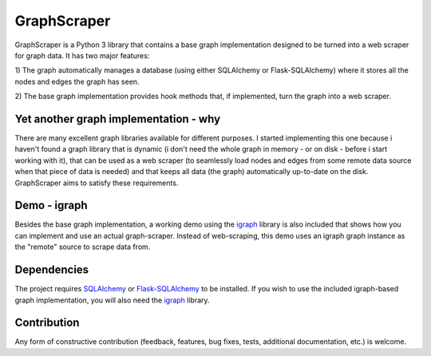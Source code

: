GraphScraper
=================

GraphScraper is a Python 3 library that contains a base graph implementation designed
to be turned into a web scraper for graph data. It has two major features:

1) The graph automatically manages a database (using either SQLAlchemy or
Flask-SQLAlchemy) where it stores all the nodes and edges the graph has seen.

2) The base graph implementation provides hook methods that, if implemented,
turn the graph into a web scraper.

Yet another graph implementation - why
-------------------------------------------

There are many excellent graph libraries available for different purposes. I started
implementing this one because i haven't found a graph library that is dynamic (i don't
need the whole graph in memory - or on disk - before i start working with it), that
can be used as a web scraper (to seamlessly load nodes and edges from some remote
data source when that piece of data is needed) and that keeps all data (the graph)
automatically up-to-date on the disk. GraphScraper aims to satisfy these requirements.

Demo - igraph
------------------

Besides the base graph implementation, a working demo using the igraph_ library
is also included that shows how you can implement and use an actual graph-scraper.
Instead of web-scraping, this demo uses an igraph graph instance as the "remote"
source to scrape data from.

Dependencies
-----------------

The project requires SQLAlchemy_ or Flask-SQLAlchemy_ to be installed.
If you wish to use the included igraph-based graph implementation, you will also
need the igraph_ library.

Contribution
-----------------

Any form of constructive contribution (feedback, features, bug fixes, tests, additional
documentation, etc.) is welcome.

.. _Flask-SQLAlchemy: http://flask-sqlalchemy.pocoo.org/
.. _igraph: http://igraph.org
.. _SQLAlchemy: https://www.sqlalchemy.org/
